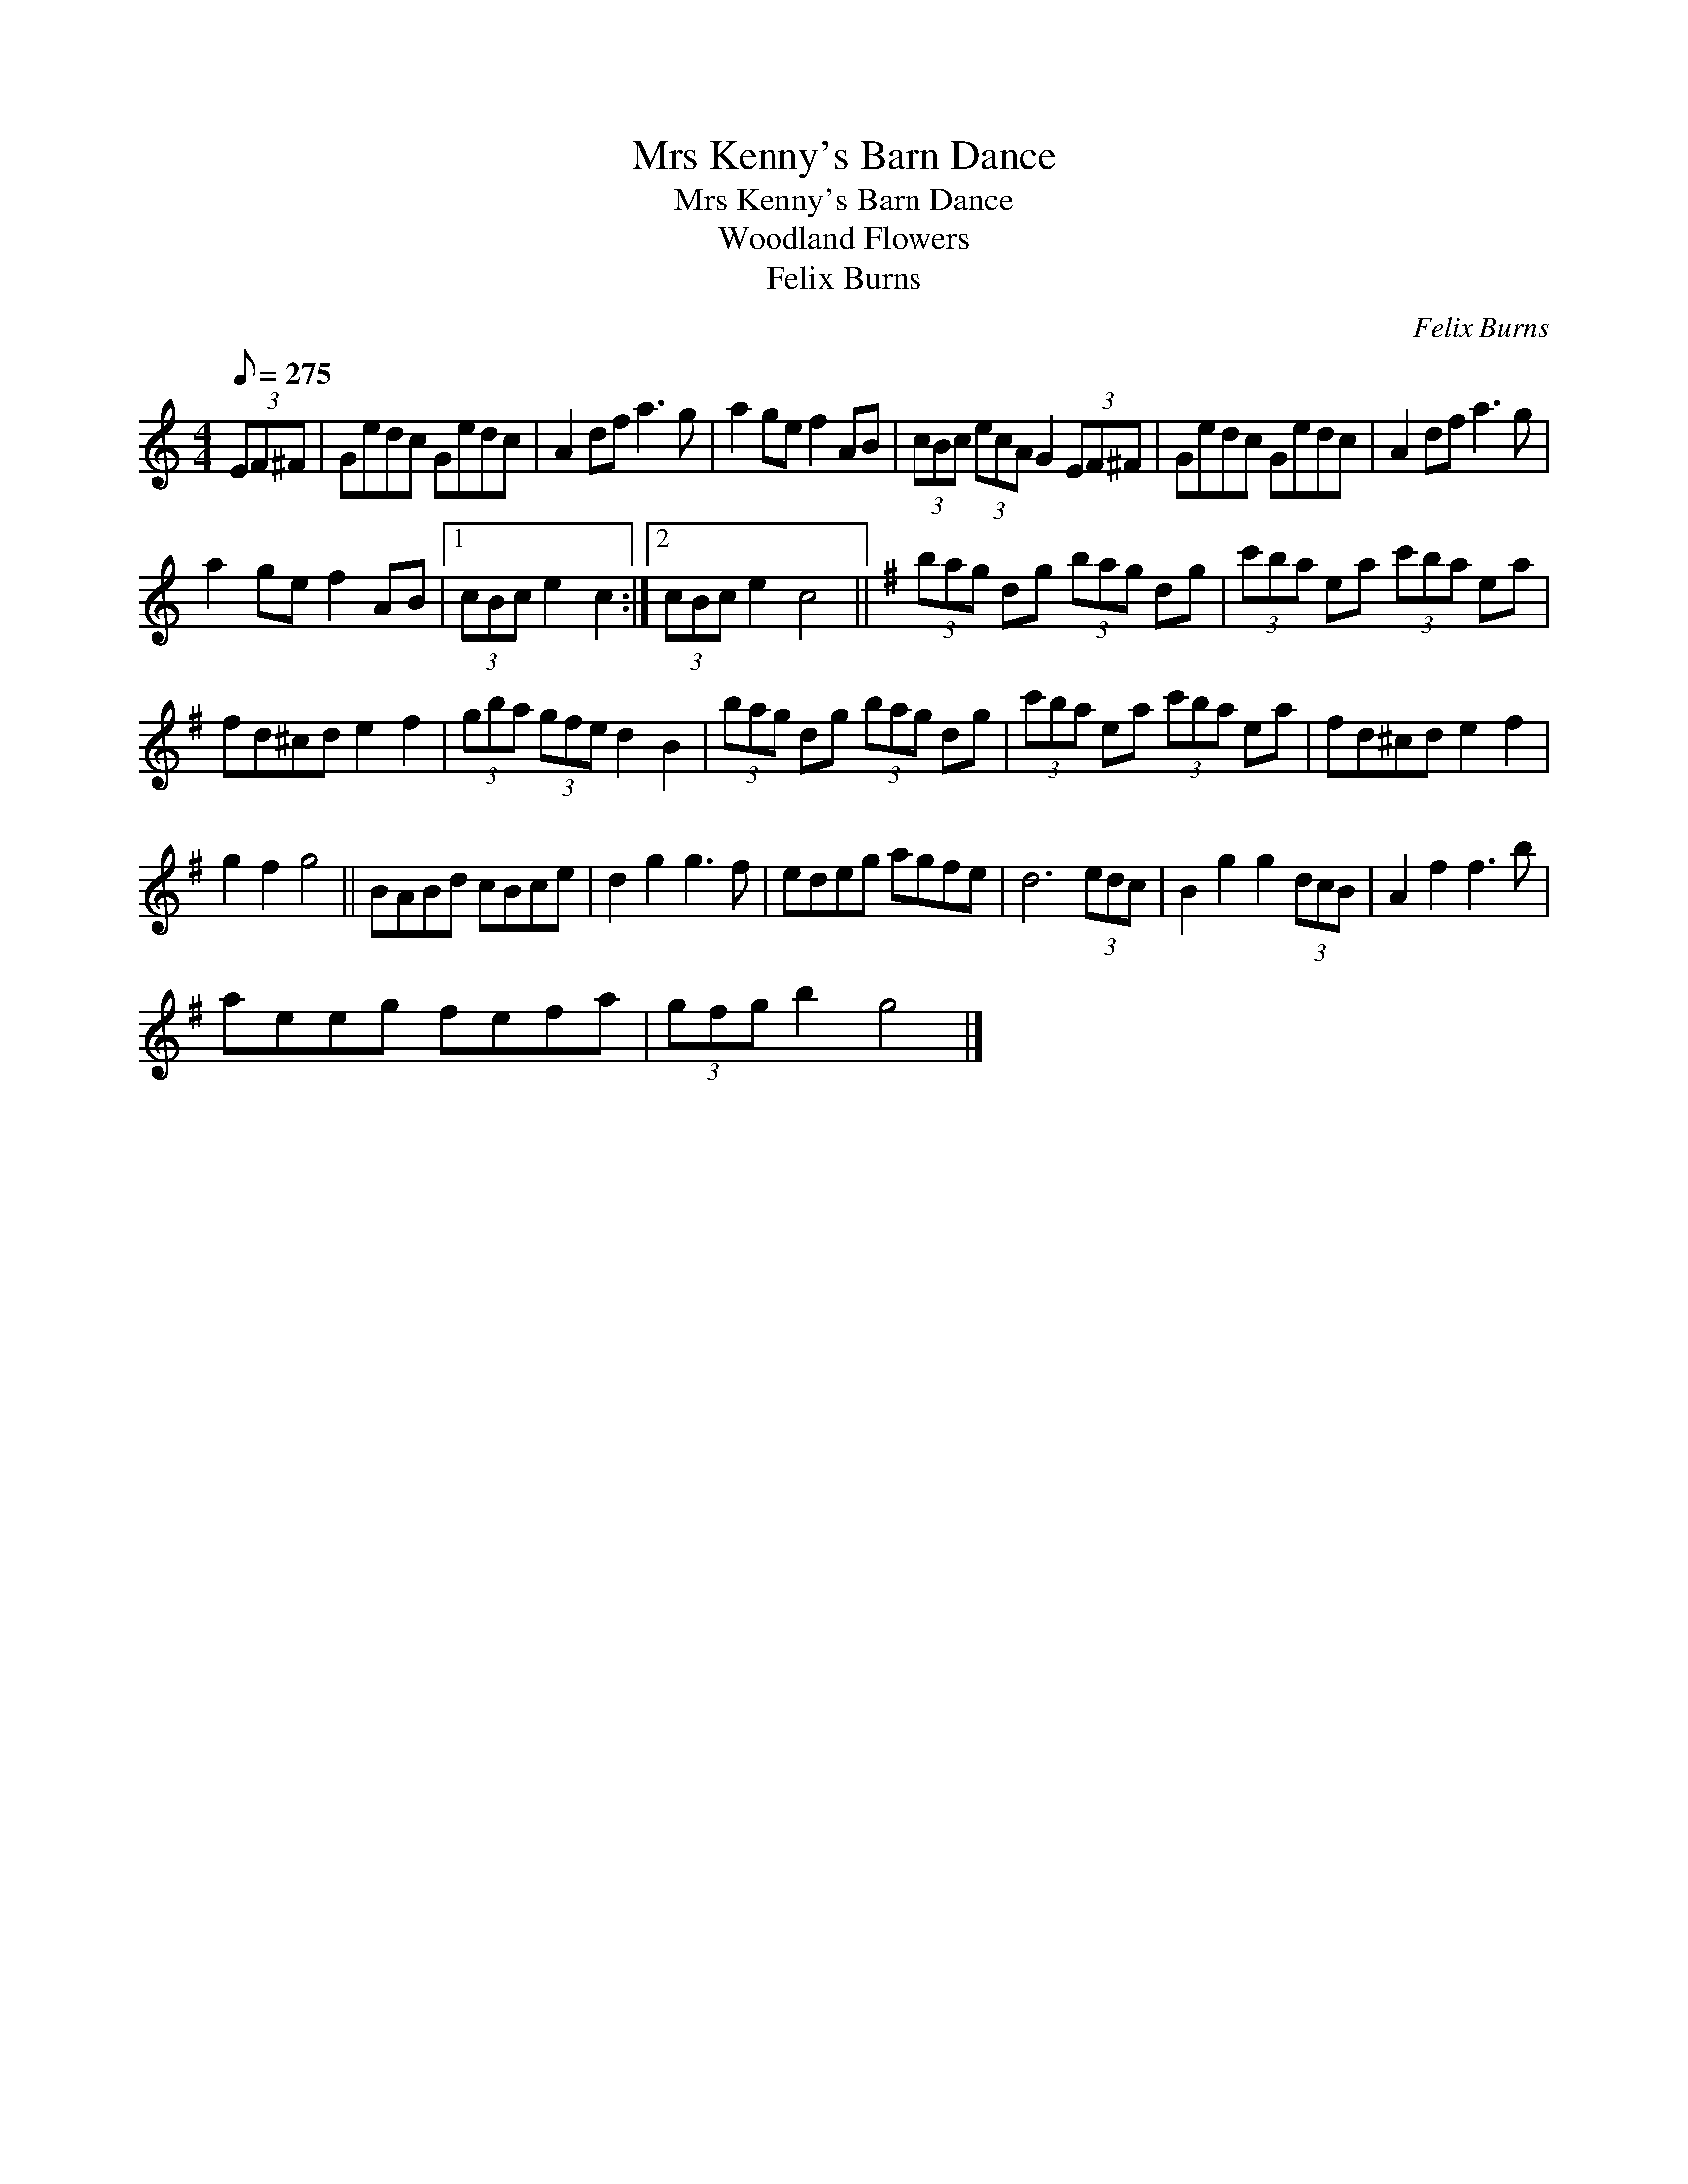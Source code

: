 X:1
T:Mrs Kenny's Barn Dance
T:Mrs Kenny's Barn Dance
T:Woodland Flowers
T:Felix Burns
C:Felix Burns
L:1/8
Q:1/8=275
M:4/4
K:C
V:1 treble 
V:1
 (3EF^F | Gedc Gedc | A2 df a3 g | a2 ge f2 AB | (3cBc (3ecA G2 (3EF^F | Gedc Gedc | A2 df a3 g | %7
 a2 ge f2 AB |1 (3cBc e2 c2 :|2 (3cBc e2 c4 ||[K:G] (3bag dg (3bag dg | (3c'ba ea (3c'ba ea | %12
 fd^cd e2 f2 | (3gba (3gfe d2 B2 | (3bag dg (3bag dg | (3c'ba ea (3c'ba ea | fd^cd e2 f2 | %17
 g2 f2 g4 || BABd cBce | d2 g2 g3 f | edeg agfe | d6 (3edc | B2 g2 g2 (3dcB | A2 f2 f3 b | %24
 aeeg fefa | (3gfg b2 g4 |] %26

